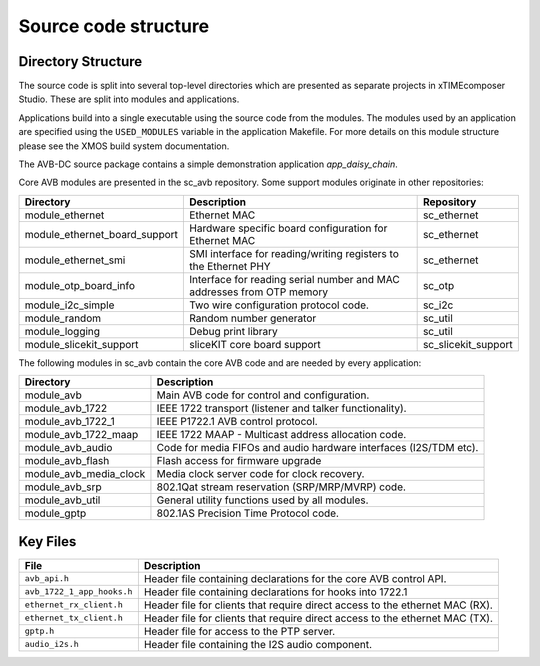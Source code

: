 Source code structure
---------------------

Directory Structure
+++++++++++++++++++

The source code is split into several top-level directories which are
presented as separate projects in xTIMEcomposer Studio. These are split into
modules and applications.

Applications build into a single
executable using the source code from the modules. The modules used by
an application are specified using the ``USED_MODULES`` variable in
the application Makefile. For more details on this module structure
please see the XMOS build system documentation.

The AVB-DC source package contains a simple demonstration application `app_daisy_chain`.

Core AVB modules are presented in the sc_avb repository. Some support modules originate in other repositories:

.. list-table:: 
 :header-rows: 1

 * - Directory
   - Description
   - Repository
 * - module_ethernet
   - Ethernet MAC
   - sc_ethernet
 * - module_ethernet_board_support
   - Hardware specific board configuration for Ethernet MAC
   - sc_ethernet
 * - module_ethernet_smi
   - SMI interface for reading/writing registers to the Ethernet PHY
   - sc_ethernet
 * - module_otp_board_info
   - Interface for reading serial number and MAC addresses from OTP memory
   - sc_otp
 * - module_i2c_simple
   - Two wire configuration protocol code.
   - sc_i2c
 * - module_random
   - Random number generator
   - sc_util
 * - module_logging
   - Debug print library
   - sc_util
 * - module_slicekit_support
   - sliceKIT core board support
   - sc_slicekit_support

The following modules in sc_avb contain the core AVB code and are needed by
every application:

.. list-table:: 
 :header-rows: 1

 * - Directory
   - Description
 * - module_avb
   - Main AVB code for control and configuration.
 * - module_avb_1722
   - IEEE 1722 transport (listener and talker functionality).
 * - module_avb_1722_1
   - IEEE P1722.1 AVB control protocol.
 * - module_avb_1722_maap
   - IEEE 1722 MAAP - Multicast address allocation code.
 * - module_avb_audio
   - Code for media FIFOs and audio hardware interfaces (I2S/TDM etc).
 * - module_avb_flash
   - Flash access for firmware upgrade
 * - module_avb_media_clock
   - Media clock server code for clock recovery.
 * - module_avb_srp
   - 802.1Qat stream reservation (SRP/MRP/MVRP) code.
 * - module_avb_util
   - General utility functions used by all modules.
 * - module_gptp
   - 802.1AS Precision Time Protocol code.
     

Key Files
+++++++++

.. list-table::
 :header-rows: 1

 * - File
   - Description
 * - ``avb_api.h``
   - Header file containing declarations for the core AVB control API.
 * - ``avb_1722_1_app_hooks.h``
   - Header file containing declarations for hooks into 1722.1  
 * - ``ethernet_rx_client.h`` 
   - Header file for clients that require direct access to the ethernet MAC
     (RX). 
 * - ``ethernet_tx_client.h``
   - Header file for clients that require direct access to the ethernet MAC
     (TX). 
 * - ``gptp.h``
   - Header file for access to the PTP server.
 * - ``audio_i2s.h``
   - Header file containing the I2S audio component.